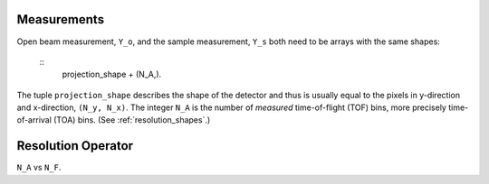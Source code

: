 .. _trinidi_shapes:


Measurements
------------

Open beam measurement, ``Y_o``, and the sample measurement, ``Y_s`` both
need to be arrays with the same shapes:

    ::
        projection_shape + (N_A,).

The tuple ``projection_shape`` describes the shape of the detector and
thus is usually equal to the pixels in y-direction and x-direction,
``(N_y, N_x)``. The integer ``N_A`` is the number of `measured`
time-of-flight (TOF) bins, more precisely time-of-arrival (TOA) bins.
(See :ref:`resolution_shapes`.)










.. _resolution_shapes:

Resolution Operator
-------------------

``N_A`` vs ``N_F``.
